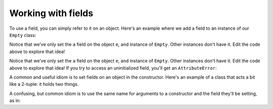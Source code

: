 Working with fields
===================

To use a field, you can simply refer to it on an object. Here's an example where we add a field to an instance of our ``Empty`` class:

.. runner:: 

    class Empty(object):
        pass

    e = Empty()
    e.a = 'howdy'
    print(e.a)

Notice that we've only set the ``a`` field on the object ``e``, and instance of ``Empty``. Other instances don't have it. Edit the code above to explore that idea!

Notice that we've only set the ``a`` field on the object ``e``, and instance of ``Empty``. Other instances don't have it. Edit the code above to explore that idea! If you try to access an uninitialized field, you'll get an ``AttributeError``:

.. runner:: 

    class Empty(object):
        pass

    e = Empty()
    print(e.a)

A common and useful idiom is to set fields on an object in the constructor. Here's an example of a class that acts a bit like a 2-tuple: it holds two things.

.. runner:: 

    class Pair(object):
        def __init__(self, one, two):
            self.thing1 = one
            self.thing2 = two

    p = Pair('hi', 5)
    print(p.thing1)
    print(p.thing2)

    p.thing1 = 'Johnny'
    print(p.thing1)
    print(p.thing2)

    p.thing2 = '$'
    print(p.thing1)
    print(p.thing2)

A confusing, but common idiom is to use the same name for arguments to a constructor and the field they'll be setting, as in:

.. runner:: 

    class Pair(object):
        def __init__(self, thing1, thing2):
            self.thing1 = thing1
            self.thing2 = thing2

    p = Pair('hi', 5)
    print(p.thing1)
    print(p.thing2)